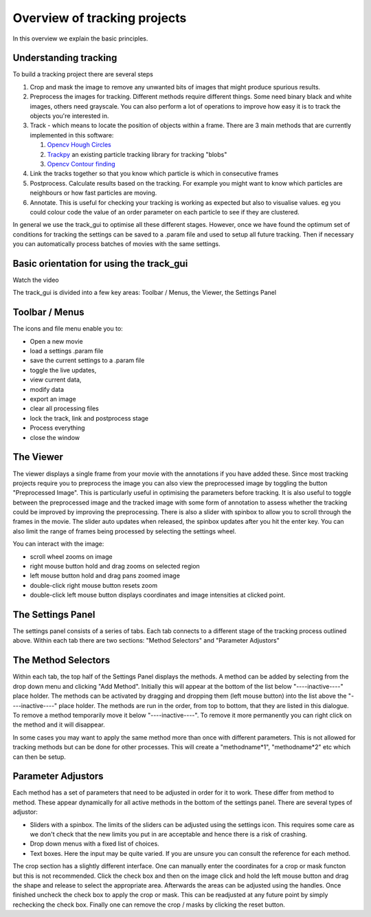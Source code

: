 .. _Overview:

Overview of tracking projects
=============================

In this overview we explain the basic principles.

Understanding tracking
----------------------

To build a tracking project there are several steps

1. Crop and mask the image to remove any unwanted bits of images
   that might produce spurious results.
2. Preprocess the images for tracking. Different methods require
   different things. Some need binary black and white images, others need grayscale.
   You can also perform a lot of operations to improve how easy it is to track the 
   objects you're interested in.
3. Track - which means to locate the position of objects within a frame. 
   There are 3 main methods that are currently implemented in this software:

   1. `Opencv Hough Circles <https://docs.opencv.org/4.x/da/d53/tutorial_py_houghcircles.html>`_ 
   2. `Trackpy <http://soft-matter.github.io/trackpy/stable>`_ an existing particle tracking library for tracking "blobs"
   3. `Opencv Contour finding <https://docs.opencv.org/4.x/d3/dc0/group__imgproc__shape.html#gadf1ad6a0b82947fa1fe3c3d497f260e0>`_
       

4. Link the tracks together so that you know which particle is
   which in consecutive frames
5. Postprocess. Calculate results based on the tracking. For example
   you might want to know which particles are neighbours or how
   fast particles are moving.
6. Annotate. This is useful for checking your tracking is working as expected
   but also to visualise values. eg you could colour code the value of an
   order parameter on each particle to see if they are clustered.

In general we use the track_gui to optimise all these different stages. However, once we have found
the optimum set of conditions for tracking the settings can be saved to a .param file and used to setup
all future tracking. Then if necessary you can automatically process batches of movies with the same settings.


Basic orientation for using the track_gui
-----------------------------------------

Watch the video

.. raw:: html

   <iframe width="560" height="315" src="https://www.youtube.com/embed/ajEp18opM-Y" title="YouTube video player" frameborder="0" allow="accelerometer; autoplay; clipboard-write;      encrypted-media; gyroscope; picture-in-picture" allowfullscreen></iframe> 
    

The track_gui is divided into a few key areas: Toolbar / Menus, the Viewer, the Settings Panel

.. figure:: /resources/gui.png
   
Toolbar / Menus
---------------

The icons and file menu enable you to: 

- Open a new movie 
- load a settings .param file
- save the current settings to a .param file
- toggle the live updates, 
- view current data, 
- modify data
- export an image
- clear all processing files
- lock the track, link and postprocess stage
- Process everything
- close the window

The Viewer
----------

The viewer displays a single frame from your movie with the annotations if you have added these.
Since most tracking projects require you to preprocess the image you can also view the preprocessed image by toggling the button "Preprocessed Image". This is particularly useful in optimising the parameters before tracking. It is also useful to toggle between the preprocessed image and the tracked image with some form of annotation to assess whether the tracking could be improved by improving the preprocessing. There is also a slider with spinbox to allow you to scroll through the frames in the movie. The slider auto updates when released, the spinbox updates after you hit the enter key. You can
also limit the range of frames being processed by selecting the settings wheel.

You can interact with the image:

* scroll wheel zooms on image
* right mouse button hold and drag zooms on selected region
* left mouse button hold and drag pans zoomed image
* double-click right mouse button resets zoom
* double-click left mouse button displays coordinates and image intensities at clicked point.

The Settings Panel
------------------

The settings panel consists of a series of tabs. Each tab connects to a different stage of the tracking process outlined above. Within each tab there are two sections: "Method Selectors" and "Parameter Adjustors" 

The Method Selectors
--------------------

Within each tab, the top half of the Settings Panel displays the methods.
A method can be added by selecting from the drop down menu and clicking "Add Method". Initially
this will appear at the bottom of the list below "----inactive----" place holder. The methods can be activated by dragging
and dropping them (left mouse button) into the list above the "----inactive----" place holder. The methods are run in the order,
from top to bottom, that they are listed in this dialogue. To remove a method temporarily move it below "----inactive----". To remove it more permanently you can right click on the method and it will disappear.

In some cases you may want to apply the same method more than once with different parameters. This is not allowed for tracking methods but can be done for other processes. This will
create a "methodname*1", "methodname*2" etc which can then be setup.

Parameter Adjustors
-------------------

Each method has a set of parameters that need to be adjusted in order for it to work. These differ from method to method. These appear dynamically for all active methods in the bottom of the settings panel. There are several types of adjustor:

* Sliders with a spinbox. The limits of the sliders can be adjusted using the settings icon. This requires some care as we don't check that the new limits you put in are acceptable and hence there is a risk of crashing.
* Drop down menus with a fixed list of choices.
* Text boxes. Here the input may be quite varied. If you are unsure you can consult the reference for each method.

The crop section has a slightly different interface. One can manually enter the coordinates for a crop or mask functon but this is not recommended. Click the check box and then on the image click and hold the left mouse button and drag the shape and release to select the appropriate area. Afterwards the areas can be adjusted using the handles. Once finished uncheck the check box to apply the crop or mask. This can be readjusted at any future point by simply rechecking the check box. Finally one can remove the crop / masks by clicking
the reset button. 



